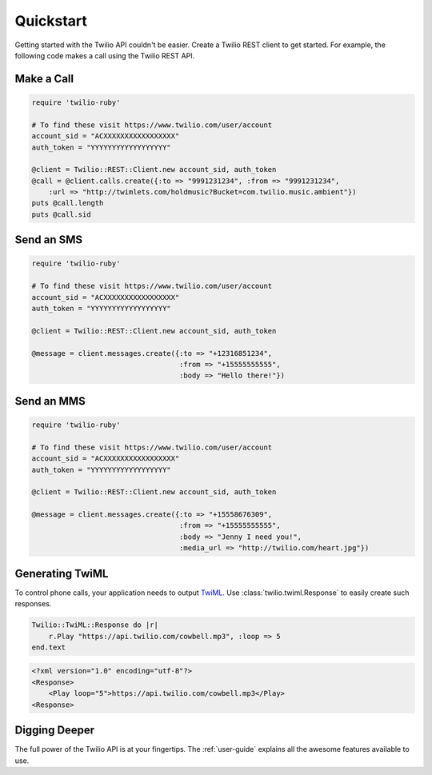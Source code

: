 ===========
Quickstart
===========

Getting started with the Twilio API couldn't be easier. Create a Twilio REST
client to get started. For example, the following code makes a call using the
Twilio REST API.


Make a Call
===============

.. code-block:: ruby

    require 'twilio-ruby'

    # To find these visit https://www.twilio.com/user/account
    account_sid = "ACXXXXXXXXXXXXXXXXX"
    auth_token = "YYYYYYYYYYYYYYYYYY"

    @client = Twilio::REST::Client.new account_sid, auth_token
    @call = @client.calls.create({:to => "9991231234", :from => "9991231234",
        :url => "http://twimlets.com/holdmusic?Bucket=com.twilio.music.ambient"})
    puts @call.length
    puts @call.sid


Send an SMS
===========

.. code-block:: ruby

    require 'twilio-ruby'

    # To find these visit https://www.twilio.com/user/account
    account_sid = "ACXXXXXXXXXXXXXXXXX"
    auth_token = "YYYYYYYYYYYYYYYYYY"

    @client = Twilio::REST::Client.new account_sid, auth_token

    @message = client.messages.create({:to => "+12316851234",
                                       :from => "+15555555555",
                                       :body => "Hello there!"})


Send an MMS
===========

.. code-block:: ruby

    require 'twilio-ruby'

    # To find these visit https://www.twilio.com/user/account
    account_sid = "ACXXXXXXXXXXXXXXXXX"
    auth_token = "YYYYYYYYYYYYYYYYYY"

    @client = Twilio::REST::Client.new account_sid, auth_token

    @message = client.messages.create({:to => "+15558676309",
                                       :from => "+15555555555",
                                       :body => "Jenny I need you!",
                                       :media_url => "http://twilio.com/heart.jpg"})


Generating TwiML
=================

To control phone calls, your application needs to output `TwiML
<http://www.twilio.com/docs/api/twiml/>`_. Use :class:`twilio.twiml.Response`
to easily create such responses.

.. code-block:: ruby

    Twilio::TwiML::Response do |r|
        r.Play "https://api.twilio.com/cowbell.mp3", :loop => 5
    end.text

.. code-block:: xml

    <?xml version="1.0" encoding="utf-8"?>
    <Response>
        <Play loop="5">https://api.twilio.com/cowbell.mp3</Play>
    <Response>


Digging Deeper
========================

The full power of the Twilio API is at your fingertips. The :ref:`user-guide`
explains all the awesome features available to use.

